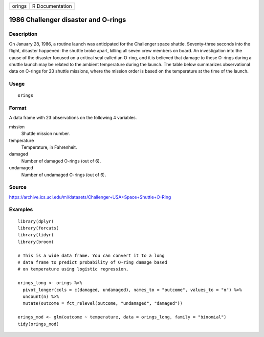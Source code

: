 ====== ===============
orings R Documentation
====== ===============

1986 Challenger disaster and O-rings
------------------------------------

Description
~~~~~~~~~~~

On January 28, 1986, a routine launch was anticipated for the Challenger
space shuttle. Seventy-three seconds into the flight, disaster happened:
the shuttle broke apart, killing all seven crew members on board. An
investigation into the cause of the disaster focused on a critical seal
called an O-ring, and it is believed that damage to these O-rings during
a shuttle launch may be related to the ambient temperature during the
launch. The table below summarizes observational data on O-rings for 23
shuttle missions, where the mission order is based on the temperature at
the time of the launch.

Usage
~~~~~

::

   orings

Format
~~~~~~

A data frame with 23 observations on the following 4 variables.

mission
   Shuttle mission number.

temperature
   Temperature, in Fahrenheit.

damaged
   Number of damaged O-rings (out of 6).

undamaged
   Number of undamaged O-rings (out of 6).

Source
~~~~~~

https://archive.ics.uci.edu/ml/datasets/Challenger+USA+Space+Shuttle+O-Ring

Examples
~~~~~~~~

::


   library(dplyr)
   library(forcats)
   library(tidyr)
   library(broom)

   # This is a wide data frame. You can convert it to a long
   # data frame to predict probability of O-ring damage based
   # on temperature using logistic regression.

   orings_long <- orings %>%
     pivot_longer(cols = c(damaged, undamaged), names_to = "outcome", values_to = "n") %>%
     uncount(n) %>%
     mutate(outcome = fct_relevel(outcome, "undamaged", "damaged"))

   orings_mod <- glm(outcome ~ temperature, data = orings_long, family = "binomial")
   tidy(orings_mod)

